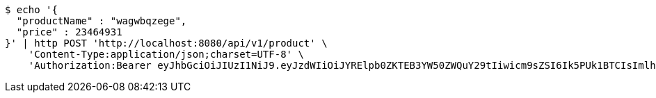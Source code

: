 [source,bash]
----
$ echo '{
  "productName" : "wagwbqzege",
  "price" : 23464931
}' | http POST 'http://localhost:8080/api/v1/product' \
    'Content-Type:application/json;charset=UTF-8' \
    'Authorization:Bearer eyJhbGciOiJIUzI1NiJ9.eyJzdWIiOiJYRElpb0ZKTEB3YW50ZWQuY29tIiwicm9sZSI6Ik5PUk1BTCIsImlhdCI6MTcxNjc5OTk2MCwiZXhwIjoxNzE2ODAzNTYwfQ.526EcciXvgKkQr92aFWbUKK9Zv3rV-Ven6N3y3YyerY'
----